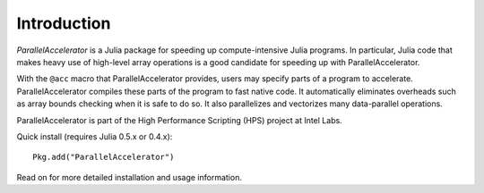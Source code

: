 .. _introduction:

*********
Introduction
*********

*ParallelAccelerator* is a Julia package for speeding up
compute-intensive Julia programs.  In particular, Julia code that
makes heavy use of high-level array operations is a good candidate for
speeding up with ParallelAccelerator.

With the ``@acc`` macro that ParallelAccelerator provides, users may
specify parts of a program to accelerate.  ParallelAccelerator
compiles these parts of the program to fast native code.  It
automatically eliminates overheads such as array bounds checking when
it is safe to do so.  It also parallelizes and vectorizes many
data-parallel operations.

ParallelAccelerator is part of the High Performance Scripting (HPS)
project at Intel Labs.

Quick install (requires Julia 0.5.x or 0.4.x)::

        Pkg.add("ParallelAccelerator") 

Read on for more detailed installation and usage information.
